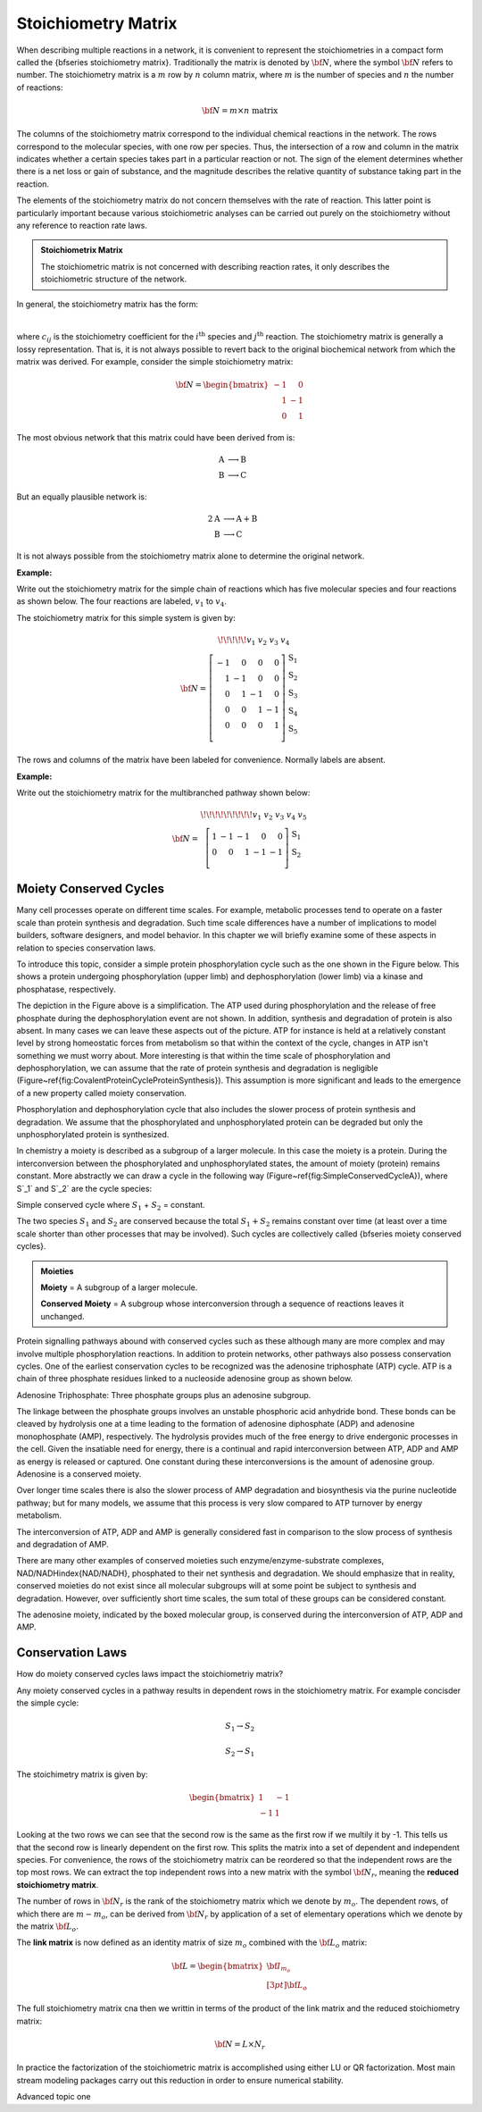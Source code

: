 .. default-role:: math 

Stoichiometry Matrix
====================

When describing multiple reactions in a network, it is convenient to represent the stoichiometries in a compact form called the {\bfseries stoichiometry matrix}. Traditionally the matrix is denoted by `\bf N`, where the symbol `{\bf N}` refers to number. The stoichiometry matrix is a `m` row by `n` column matrix, where `m` is the number of species and `n` the number of reactions:

.. math:: {\bf N} = m \times n\ \mathrm{matrix}

The columns of the stoichiometry matrix correspond to the individual chemical reactions in the network. The rows correspond to the molecular species, with one row per species. Thus, the intersection of a row and column in the matrix indicates whether a certain species takes part in a particular reaction or not. The sign of the element determines whether there is a net loss or gain of substance, and the magnitude describes the relative quantity of substance taking part in the reaction.

The elements of the stoichiometry matrix do not concern themselves with the rate of reaction. This latter point is particularly important because various stoichiometric analyses can be carried out purely on the stoichiometry without any reference to reaction rate laws.

.. admonition:: Stoichiometrix Matrix
   :class: admonition-olive

   The stoichiometric matrix is not concerned with describing reaction rates, it only describes the stoichiometric structure of the network.


In general, the stoichiometry matrix has the form:


.. image:: ..\\images\\stoichiometrymatrix.png
  :width: 300
  :align: center

|

where `c_{ij}` is the stoichiometry coefficient for the `i^{\text{th}}` species and `j^{\text{th}}` reaction. The stoichiometry matrix is generally a lossy representation. That is, it is not always possible to revert back to the original biochemical network from which the matrix was derived. For example, consider the simple stoichiometry matrix:

.. math:: 
    {\bf N} =
	\begin{bmatrix}
	-1 & \phantom{-}0 \\
	\phantom{-}1 & -1 \\
	\phantom{-}0 & \phantom{-}1
	\end{bmatrix}

The most obvious network that this matrix could have been derived from is:

.. math:: 
	\begin{align*}
	 \text{A} &\longrightarrow \text{B} \\
	 \text{B} &\longrightarrow \text{C}
	\end{align*}

But an equally plausible network is:

.. math:: 
	\begin{align*}
	 2 \text{A} &\longrightarrow \text{A} + \text{B} \\
	 \text{B} &\longrightarrow \text{C}
	\end{align*}

It is not always possible from the stoichiometry matrix alone to determine the original network.

**Example:**

Write out the stoichiometry matrix for the simple chain of reactions which has five molecular species and four reactions as shown below. The four reactions are labeled, `v_1` to `v_4`.

.. tikz:: [>=latex, node distance=2cm]
   \node (S1) {\Large S$_1$};
   \node [right of = S1] (S2) {\Large S$_2$};
   \node [right of = S2] (S3) {\Large S$_3$};
   \node [right of = S3] (S4) {\Large S$_4$};
   \node [right of = S4] (S5) {\Large S$_5$};
   \draw [->,ultra thick,blue] (S1) -- node[above, black] {$v_1$} (S2);
   \draw [->,ultra thick,blue] (S2) -- node[above, black] {$v_2$} (S3);
   \draw [->,ultra thick,blue] (S3) -- node[above, black] {$v_3$} (S4);
   \draw [->,ultra thick,blue] (S4) -- node[above, black] {$v_4$} (S5);

The stoichiometry matrix for this simple system is given by:

..  math::
	 {\bf N} = \begin{array}{c}
	         { \!\!\!\!\! v_1 \ \ \ \ v_2 \ \ \ \ \ v_3 \ \ \ \ v_4} \ \ \ \\
	         \left[ \begin{array}{rrrr}
	           -1 &  0 &  0 & 0 \\
	            1 & -1 &  0 & 0 \\
	            0 &  1 & -1 & 0 \\
	            0 &  0 &  1 & -1 \\
	            0 &  0 &  0 & 1 \\
	         \end{array} \right]
	          \begin{array}{l}
	                   \text{S}_1 \\
	                   \text{S}_2 \\
	                   \text{S}_3 \\
	                   \text{S}_4 \\
	                   \text{S}_5 \\
	                \end{array}
	       \end{array}

The rows and columns of the matrix have been labeled for convenience. Normally labels are absent.

**Example:**

Write out the stoichiometry matrix for the multibranched pathway shown below:

.. tikz:: [scale=1, >=latex, node distance=2.25cm]
   \node (S0) {};
   \node [right of = S0] (S1) {\Large S$_1$};
   \node [above right of = S1] (S2) {};
   \node [below right of = S1] (S3) {\Large S$_2$};
   \node [above right of = S3] (S4) {};
   \node [below right of = S3] (S5) {};
   \draw [->,ultra thick,blue] (S0) -- node[above, black] {$v_1$} (S1);
   \draw [->,ultra thick,blue] (S1) -- node[above left, black] {$v_2$} (S2);
   \draw [->,ultra thick,blue] (S1) -- node[below left, black] {$v_3$} (S3);
   \draw [->,ultra thick,blue] (S3) -- node[above left, black] {$v_4$} (S4);
   \draw [->,ultra thick,blue] (S3) -- node[below left, black] {$v_5$} (S5);

.. math::
   {\bf N} = \begin{array}{c}
         { \!\!\!\!\!\!\!\!\! v_1 \ \ \ v_2 \ \ \ \ \ v_3 \ \ \ \ v_4} \ \ \ \ v_5 \ \ \ \ \\
         \left[ \begin{array}{rrrrr}
            1 & -1 & -1 &  0 &  0 \\
            0 &  0 &  1 & -1 & -1 \\
         \end{array} \right]
          \begin{array}{l}
                   \text{S}_1 \\
                   \text{S}_2 \\
                 \end{array}
       \end{array}


Moiety Conserved Cycles
-----------------------

Many cell processes operate on different time scales. For example, metabolic processes tend to operate on a faster scale than protein synthesis and degradation. Such time scale differences have a number of implications to model builders, software designers, and model behavior. In this chapter we will briefly examine some of these aspects in relation to species conservation laws.

To introduce this topic, consider a simple protein phosphorylation cycle such as the one shown in the Figure below. This shows a protein undergoing phosphorylation (upper limb) and dephosphorylation (lower limb) via a kinase and phosphatase, respectively.

.. image:: ..\\images\\simpleConservationCycle.png
  :width: 260
  :align: center

The depiction in the Figure above is a simplification. The ATP used during phosphorylation and the release of free phosphate during the dephosphorylation event are not shown. In addition, synthesis and degradation of protein is also absent. In many cases we can leave these aspects out of the picture. ATP for instance is held at a relatively constant level by strong homeostatic forces from metabolism so that within the context of the cycle, changes in ATP isn't something we must worry about. More interesting is that within the time scale of phosphorylation and dephosphorylation, we can assume that the rate of protein synthesis and degradation is negligible (Figure~\ref{fig:CovalentProteinCycleProteinSynthesis}). This assumption is more significant and leads to the emergence of a new property called moiety conservation.

.. image:: ..\\images\\CovalentProteinCycleProteinSynthesis.png
  :width: 260
  :align: center

Phosphorylation and dephosphorylation cycle that also includes the slower process of protein synthesis and degradation. We assume that the phosphorylated and unphosphorylated protein can be degraded but only the unphosphorylated protein is synthesized.


In chemistry a moiety is described as a subgroup of a larger molecule. In this case the moiety is a protein. During the interconversion between the phosphorylated and unphosphorylated states, the amount of moiety (protein) remains constant. More abstractly we can draw a cycle in the following way (Figure~\ref{fig:SimpleConservedCycleA}), where S`_1` and S`_2` are the cycle species:

.. tikz:: [scale=1.4]
   \draw(38pt,50pt) node[anchor=west] {S$_1$};
   \draw(102pt,50pt) node[anchor=west] {S$_2$};
   \draw[-stealth,color=blue,line width=2.6pt] (50pt,60pt) to [controls=+(50:1) and +(130:1)] (110pt,60pt);
   \draw[stealth-,color=blue,line width=2.6pt] (50pt,40pt) to [controls=+(130:-1) and +(50:-1)] (110pt,40pt);
   \draw[-stealth,color=blue,line width=2.6pt] (50pt,93.5pt) to [controls=+(130:-1) and +(50:-1)] (110pt,93.5pt);
   \draw[stealth-,color=blue,line width=2.6pt] (50pt,6.5pt) to [controls=+(50:1) and +(130:1)] (110pt,6.5pt);
   \draw(72pt,15pt) node[anchor=west] {$v_1$};
   \draw(72pt,85pt) node[anchor=west] {$v_2$};
   \draw(36pt,100pt) node[anchor=west] {A};
   \draw(105pt,100pt) node[anchor=west] {B};
   \draw(36pt,0pt) node[anchor=west] {D};
   \draw(105pt,0pt) node[anchor=west] {C};

Simple conserved cycle where `S_1` + `S_2` = constant.


The two species `S_1` and `S_2` are conserved because the total `S_1 + S_2` remains constant over time (at least over a time scale shorter than other processes that may be involved). Such cycles are collectively called {\bfseries moiety conserved cycles}.

.. admonition:: Moieties
  
   **Moiety**  = A subgroup of a larger molecule. 

   **Conserved Moiety** = A subgroup whose interconversion through a sequence of reactions leaves it unchanged. 


Protein signalling pathways abound with conserved cycles such as these although many are more complex and may involve multiple phosphorylation reactions. In addition to protein networks, other pathways also possess conservation cycles. One of the earliest conservation cycles to be recognized was the adenosine triphosphate (ATP) cycle. ATP is a chain of three phosphate residues linked to a nucleoside adenosine group as shown below.

.. image:: ..\\images\\ATP.png
  :width: 280
  :align: center

Adenosine Triphosphate: Three phosphate groups plus an adenosine subgroup.


The linkage between the phosphate groups involves an unstable phosphoric acid anhydride bond. These bonds can be cleaved by hydrolysis one at a time leading to the formation of adenosine diphosphate (ADP) and adenosine monophosphate (AMP), respectively. The hydrolysis provides much of the free energy to drive endergonic processes in the cell. Given the insatiable need for energy, there is a continual and rapid interconversion between ATP, ADP and AMP as energy is released or captured. One constant during these interconversions is the amount of adenosine group. Adenosine is a conserved moiety.

Over longer time scales there is also the slower process of AMP degradation and biosynthesis via the purine nucleotide pathway; but for many models, we assume that this process is very slow compared to ATP turnover by energy metabolism.

.. image:: ..\\images\\ATP_ADP_AMP_1.png
  :width: 500
  :align: center


The interconversion of ATP, ADP and AMP is generally considered fast in comparison to the slow process of synthesis and degradation of AMP.

There are many other examples of conserved moieties such enzyme/enzyme-substrate complexes, NAD/NADH\index{NAD/NADH}, phosphated to their net synthesis and degradation. We should emphasize that in reality, conserved moieties do not exist since all molecular subgroups will at some point be subject to synthesis and degradation. However, over sufficiently short time scales, the sum total of these groups can be considered constant.

.. image:: ..\\images\\ATP_ADP_AMP_2.png
  :width: 500
  :align: center

The adenosine moiety, indicated by the boxed molecular group, is conserved during the interconversion of ATP, ADP and AMP.

Conservation Laws
-----------------

How do moiety conserved cycles laws impact the stoichiometriy matrix?

Any moiety conserved cycles in a pathway results in dependent rows in the stoichiometry matrix. For example concisder the simple cycle:

.. math:: 
	S_1 \rightarrow S_2

	S_2 \rightarrow S_1

The stoichimetry matrix is given by:

.. math::
   \begin{bmatrix}
   1 & -1 \\
   -1 & 1
   \end{bmatrix}

Looking at the two rows we can see that the second row is the same as the first row if we multily it by -1. This tells us that the second row is linearly dependent on the first row. This splits the matrix into a set of dependent and independent species. For convenience, the
rows of the stoichiometry matrix can be reordered so that the independent rows are the top most rows. We can extract
the top independent rows into a new matrix with the symbol `{\bf N_r}`, meaning the **reduced stoichiometry matrix**.

The number of rows in `{\bf N_r}` is the rank of the stoichiometry matrix which we denote by `m_o`. The dependent rows, of which there are `m-m_o`, can be derived from `{\bf N_r}`  by application of a set of elementary operations which we denote by the matrix `{\bf L_o}`. 

The **link matrix** is now defined as an identity matrix of size `m_o` combined with the `{\bf L_o}` matrix:

.. math::
   \bf L = 
    \begin{bmatrix}
     {\bf I}_{m_o} \\[3pt]
     {\bf L_o}
    \end{bmatrix}

The full stoichiometry matrix cna then we writtin in terms of the product of the link matrix and the reduced stoichiometry matrix:

.. math::
    \bf N = L \times N_r 


In practice the factorization of the stoichiometric matrix is accomplished using either LU or QR factorization. Most main stream modeling packages carry out this reduction in order to ensure numerical stability.


Advanced topic one